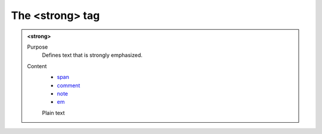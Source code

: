 ================
The <strong> tag
================

.. admonition:: <strong>
   
   Purpose
      Defines text that is strongly emphasized.

   Content
      - `span <span.html>`__
      - `comment <comment.html>`__
      - `note <note.html>`__
      - `em <em.html>`__
      Plain text 
      